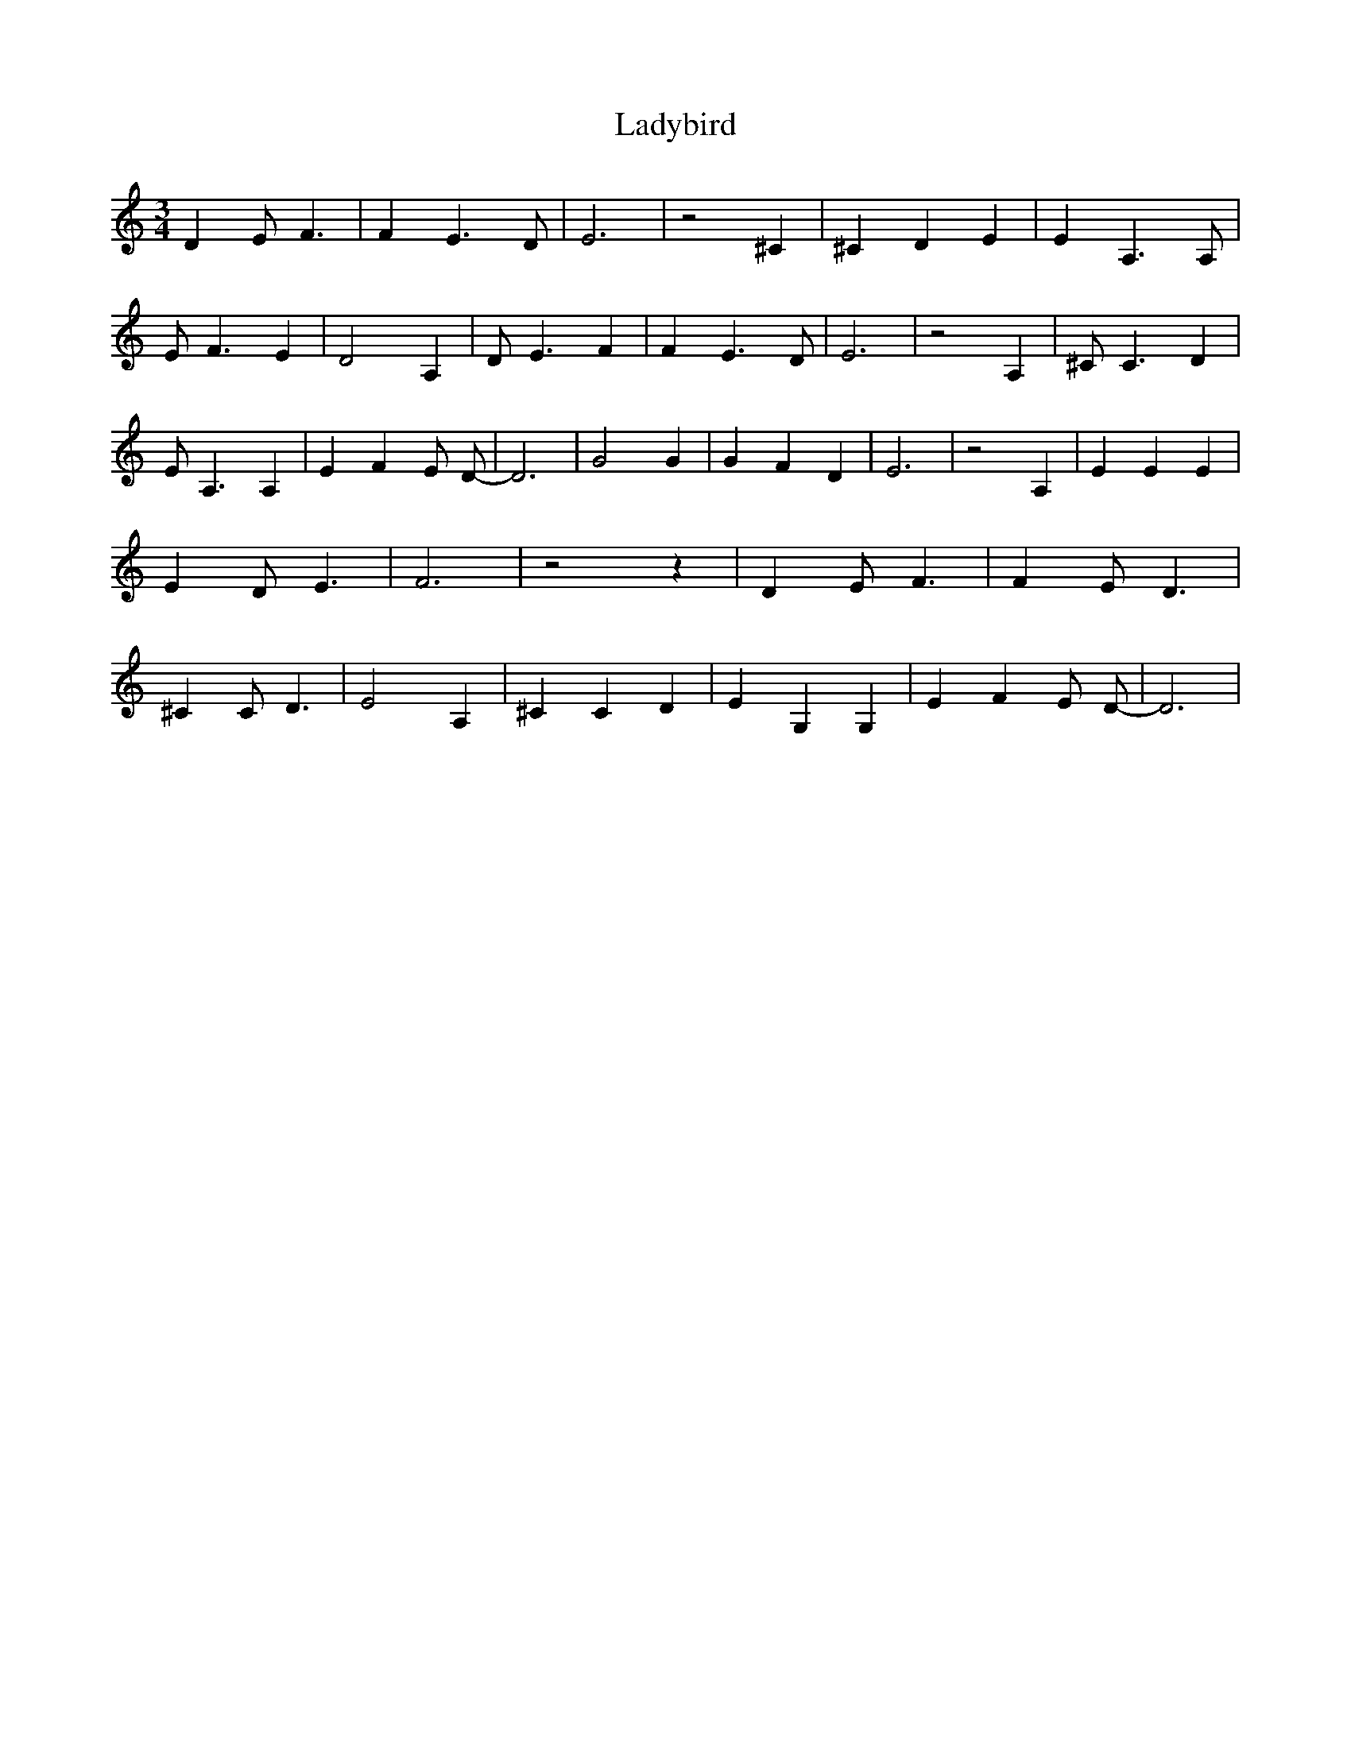 % Generated more or less automatically by swtoabc by Erich Rickheit KSC
X:1
T:Ladybird
M:3/4
L:1/4
K:C
 D E/2 F3/2| F E3/2 D/2| E3| z2 ^C| ^C D E| E A,3/2 A,/2| E/2 F3/2 E|\
 D2 A,| D/2 E3/2 F| F E3/2 D/2| E3| z2 A,| ^C/2 C3/2 D| E/2 A,3/2 A,|\
 E F E/2 D/2-| D3| G2 G| G F D| E3| z2 A,| E E E| E D/2 E3/2| F3| z2 z|\
 D E/2 F3/2| F E/2 D3/2| ^C C/2 D3/2| E2 A,| ^C C D| E G, G,| E F E/2 D/2-|\
 D3|

